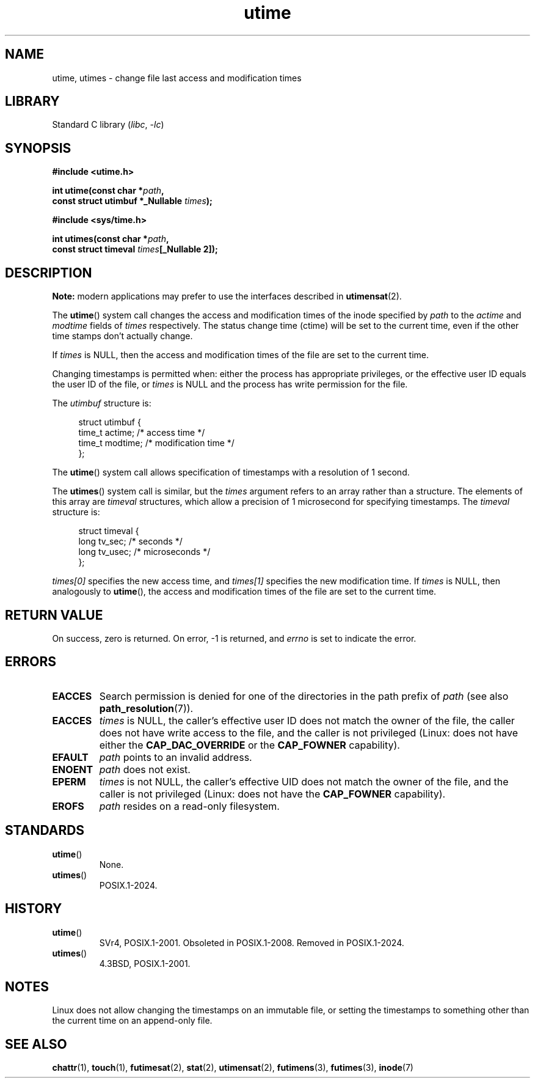 .\" Copyright, the authors of the Linux man-pages project
.\"
.\" SPDX-License-Identifier: Linux-man-pages-copyleft
.\"
.TH utime 2 (date) "Linux man-pages (unreleased)"
.SH NAME
utime, utimes \- change file last access and modification times
.SH LIBRARY
Standard C library
.RI ( libc ,\~ \-lc )
.SH SYNOPSIS
.nf
.B #include <utime.h>
.P
.BI "int utime(const char *" path ,
.BI "          const struct utimbuf *_Nullable " times );
.P
.B #include <sys/time.h>
.P
.BI "int utimes(const char *" path ,
.BI "          const struct timeval " times "[_Nullable 2]);"
.fi
.SH DESCRIPTION
.B Note:
modern applications may prefer to use the interfaces described in
.BR utimensat (2).
.P
The
.BR utime ()
system call
changes the access and modification times of the inode specified by
.I path
to the
.IR actime " and " modtime
fields of
.I times
respectively.
The status change time (ctime) will be set to the current time, even if the
other time stamps don't actually change.
.P
If
.I times
is NULL, then the access and modification times of the file are set
to the current time.
.P
Changing timestamps is permitted when: either
the process has appropriate privileges,
or the effective user ID equals the user ID
of the file, or
.I times
is NULL and the process has write permission for the file.
.P
The
.I utimbuf
structure is:
.P
.in +4n
.EX
struct utimbuf {
    time_t actime;       /* access time */
    time_t modtime;      /* modification time */
};
.EE
.in
.P
The
.BR utime ()
system call
allows specification of timestamps with a resolution of 1 second.
.P
The
.BR utimes ()
system call
is similar, but the
.I times
argument refers to an array rather than a structure.
The elements of this array are
.I timeval
structures, which allow a precision of 1 microsecond for specifying timestamps.
The
.I timeval
structure is:
.P
.in +4n
.EX
struct timeval {
    long tv_sec;        /* seconds */
    long tv_usec;       /* microseconds */
};
.EE
.in
.P
.I times[0]
specifies the new access time, and
.I times[1]
specifies the new modification time.
If
.I times
is NULL, then analogously to
.BR utime (),
the access and modification times of the file are
set to the current time.
.SH RETURN VALUE
On success, zero is returned.
On error, \-1 is returned, and
.I errno
is set to indicate the error.
.SH ERRORS
.TP
.B EACCES
Search permission is denied for one of the directories in
the path prefix of
.I path
(see also
.BR path_resolution (7)).
.TP
.B EACCES
.I times
is NULL,
the caller's effective user ID does not match the owner of the file,
the caller does not have write access to the file,
and the caller is not privileged
(Linux: does not have either the
.B CAP_DAC_OVERRIDE
or the
.B CAP_FOWNER
capability).
.TP
.B EFAULT
.I path
points to an invalid address.
.TP
.B ENOENT
.I path
does not exist.
.TP
.B EPERM
.I times
is not NULL,
the caller's effective UID does not match the owner of the file,
and the caller is not privileged
(Linux: does not have the
.B CAP_FOWNER
capability).
.TP
.B EROFS
.I path
resides on a read-only filesystem.
.SH STANDARDS
.TP
.BR utime ()
None.
.TP
.BR utimes ()
POSIX.1-2024.
.SH HISTORY
.TP
.BR utime ()
SVr4, POSIX.1-2001.
Obsoleted in POSIX.1-2008.
Removed in POSIX.1-2024.
.TP
.BR utimes ()
4.3BSD, POSIX.1-2001.
.SH NOTES
Linux does not allow changing the timestamps on an immutable file,
or setting the timestamps to something other than the current time
on an append-only file.
.\"
.\" In libc4 and libc5,
.\" .BR utimes ()
.\" is just a wrapper for
.\" .BR utime ()
.\" and hence does not allow a subsecond resolution.
.SH SEE ALSO
.BR chattr (1),
.BR touch (1),
.BR futimesat (2),
.BR stat (2),
.BR utimensat (2),
.BR futimens (3),
.BR futimes (3),
.BR inode (7)
